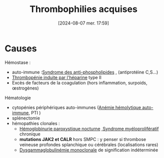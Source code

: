 #+title:      Thrombophilies acquises
#+date:       [2024-08-07 mer. 17:59]
#+filetags:   :hémostase:
#+identifier: 20240807T175907

* Causes
Hémostase :
- auto-immune :[[denote:20240807T183601][Syndrome des anti-phospholipides]] , (antiprotéine C,S...)
- [[denote:20240807T180139][Thrombopénie induite par l'héparine]] type II
- Excès de facteurs de la coagulation (hors inflammation, surpoids, œstrogènes)
Hématologie
- cytopénies périphériques auto-immunes ([[denote:20240807T180444][Anémie hémolytique auto-immune]], PTI )
- splénectomie
- hémopathies clonales :
  - [[denote:20240807T181237][Hémoglobinurie paroxystique nocturne]] ,[[denote:20240807T181356][Syndrome myéloprolifératif]]  chronique
  - *mutations JAK2 et CALR* hors SMPC : y penser si thrombose veineuse profondes splanchique ou cérébrales (localisations rares)
  - [[denote:20240717T195557][Dysgammaglobulinémie monoclonale]] de signification indéterminée
